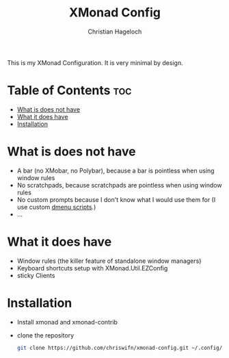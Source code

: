 #+TITLE: XMonad Config
#+AUTHOR: Christian Hageloch
#+STARTUP: showeverything

This is my XMonad Configuration. It is very minimal by design.

* Table of Contents :toc:
- [[#what-is-does-not-have][What is does not have]]
- [[#what-it-does-have][What it does have]]
- [[#installation][Installation]]

* What is does not have
- A bar (no XMobar, no Polybar), because a bar is pointless when using window rules
- No scratchpads, because scratchpads are pointless when using window rules
- No custom prompts because I don't know what I would use them for (I use custom [[https://github.com/chriswifn/dotfiles/tree/main/home/.local/bin/dmenu][dmenu scripts]].)
- ... 

* What it does have
- Window rules (the killer feature of standalone window managers)
- Keyboard shortcuts setup with XMonad.Util.EZConfig
- sticky Clients

* Installation
- Install xmonad and xmonad-contrib
- clone the repository
  #+begin_src bash
    git clone https://github.com/chriswifn/xmonad-config.git ~/.config/xmonad
  #+end_src
